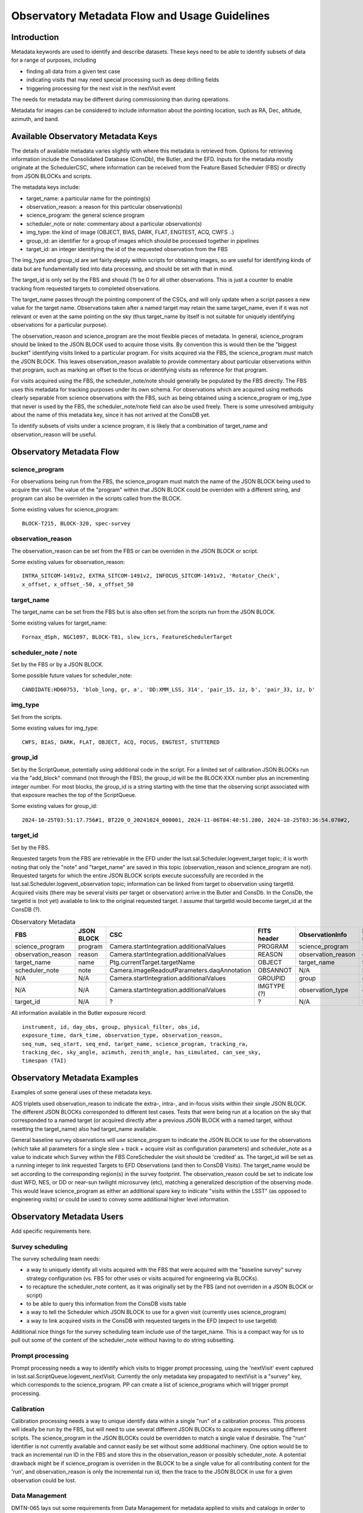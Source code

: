 ##############################################
Observatory Metadata Flow and Usage Guidelines
##############################################

.. abstract::

   In this technote we describe the usage and propagation of the different Metadata keywords available for describing and identifying datasets. Metadata keywords are traced from data acquisition through to the different endpoints where they can be used and guidelines are provided for how to set and use the keywords.



Introduction
============

Metadata keywords are used to identify and describe datasets.
These keys need to be able to identify subsets of data for a range of purposes, including

- finding all data from a given test case
- indicating visits that may need special processing such as deep drilling fields
- triggering processing for the next visit in the nextVisit event

The needs for metadata may be different during commissioning than during operations.

Metadata for images can be considered to include information about the pointing location,
such as RA, Dec, altitude, azimuth, and band.


Available Observatory Metadata Keys
===================================

The details of available metadata varies slightly with where this metadata is retrieved from.
Options for retrieving information include the Consolidated Database (ConsDb), the Butler, and the EFD.
Inputs for the metadata mostly originate at the SchedulerCSC,
where information can be received from the Feature Based Scheduler (FBS)
or directly from JSON BLOCKs and scripts.

The metadata keys include:

- target_name: a particular name for the pointing(s)
- observation_reason: a reason for this particular observation(s)
- science_program: the general science program
- scheduler_note or note: commentary about a particular observation(s)
- img_type: the kind of image (OBJECT, BIAS, DARK, FLAT, ENGTEST, ACQ, CWFS ..)
- group_id: an identifier for a group of images which should be processed together in pipelines
- target_id: an integer identifying the id of the requested observation from the FBS

The img_type and group_id are set fairly deeply within scripts for obtaining images,
so are useful for identifying kinds of data but are fundamentally tied into data processing,
and should be set with that in mind.

The target_id is only set by the FBS and should (?) be 0 for all other observations.
This is just a counter to enable tracking from requested targets to completed observations.

The target_name passes through the pointing component of the CSCs,
and will only update when a script passes a new value for the target name.
Observations taken after a named target may retain the same target_name,
even if it was not relevant or even at the same pointing on the sky
(thus target_name by itself is not suitable for uniquely identifying observations for a particular purpose).

The observation_reason and science_program are the most flexible pieces of metadata.
In general, science_program should be linked to the JSON BLOCK used to acquire those visits.
By convention this is would then be the "biggest bucket" identifying visits linked to a particular program.
For visits acquired via the FBS, the science_program *must* match the JSON BLOCK.
This leaves observation_reason available to provide commentary about particular observations within
that program, such as marking an offset to the focus or identifying visits as reference for that
program.

For visits acquired using the FBS, the scheduler_note/note should generally be populated by the FBS directly.
The FBS uses this metadata for tracking purposes under its own schema.
For observations which are acquired using methods clearly separable from science observations with the FBS,
such as being obtained using a science_program or img_type that never is used by the FBS,
the scheduler_note/note field can also be used freely.
There is some unresolved ambiguity about the name of this metadata key,
since it has not arrived at the ConsDB yet.

To identify subsets of visits under a science program,
it is likely that a combination of target_name and observation_reason will be useful.


Observatory Metadata Flow
=========================

.. mermaid:: metadata_flow.mmd

science_program
---------------
For observations being run from the FBS,
the science_program must match the name of the JSON BLOCK being used to acquire the visit.
The value of the "program" within that JSON BLOCK could be overriden with a different string,
and program can also be overriden in the scripts called from the BLOCK.

Some existing values for science_program::

    BLOCK-T215, BLOCK-320, spec-survey


observation_reason
------------------
The observation_reason can be set from the FBS or can be overriden in the JSON BLOCK or script.

Some existing values for observation_reason::

    INTRA_SITCOM-1491v2, EXTRA_SITCOM-1491v2, INFOCUS_SITCOM-1491v2, 'Rotator_Check',
    x_offset, x_offset_-50, x_offset_50


target_name
-----------
The target_name can be set from the FBS but is also often set from the scripts run from the JSON BLOCK.

Some existing values for target_name::

    Fornax_dSph, NGC1097, BLOCK-T81, slew_icrs, FeatureSchedulerTarget


scheduler_note / note
---------------------
Set by the FBS or by a JSON BLOCK.

Some possible future values for scheduler_note::

    CANDIDATE:HD60753, 'blob_long, gr, a', 'DD:XMM_LSS, 314', 'pair_15, iz, b', 'pair_33, iz, b'


img_type
--------
Set from the scripts.

Some existing values for img_type::

    CWFS, BIAS, DARK, FLAT, OBJECT, ACQ, FOCUS, ENGTEST, STUTTERED


group_id
--------
Set by the ScriptQueue, potentially using additional code in the script.
For a limited set of calibration JSON BLOCKs run via the "add_block" command (not through the FBS),
the group_id will be the BLOCK-XXX number plus an incrementing integer number.
For most blocks,
the group_id is a string starting with the time that the observing script associated with that exposure reaches the top of the ScriptQueue.

Some existing values for group_id::

    2024-10-25T03:51:17.756#1, BT220_O_20241024_000001, 2024-11-06T04:40:51.280, 2024-10-25T03:36:54.070#2,




target_id
---------

Set by the FBS.


Requested targets from the FBS are retrievable in the EFD under the lsst.sal.Scheduler.logevent_target topic;
it is worth noting that only the "note" and "target_name" are saved in this topic (observation_reason and science_program are not).
Requested targets for which the entire JSON BLOCK scripts execute successfully are recorded in the
lsst.sal.Scheduler.logevent_observation topic;
information can be linked from target to observation using targetId.
Acquired visits (there may be several visits per target or observation) arrive in the Butler and ConsDb.
In the ConsDb, the targetId is (not yet) available to link to the original requested target.
I assume that targetId would become target_id at the ConsDB (?).


.. list-table:: Observatory Metadata
   :widths: 25 25 50 25 25 25 25
   :header-rows: 1

   * - FBS
     - JSON BLOCK
     - CSC
     - FITS header
     - ObservationInfo
     - Butler exposure records
     - ConsDB
   * - science_program
     - program
     - Camera.startIntegration.additionalValues
     - PROGRAM
     - science_program
     - science_program
     - science_program
   * - observation_reason
     - reason
     - Camera.startIntegration.additionalValues
     - REASON
     - observation_reason
     - observation_reason
     - observation_reason
   * - target_name
     - name
     - Ptg.currentTarget.targetName
     - OBJECT
     - target_name
     - target_name
     - target_name
   * - scheduler_note
     - note
     - Camera.imageReadoutParameters.daqAnnotation
     - OBSANNOT
     - N/A
     - N/A
     - N/A (yet)
   * - N/A
     - N/A
     - Camera.startIntegration.additionalValues
     - GROUPID
     - group
     - group
     - group_id
   * - N/A
     - N/A
     - Camera.startIntegration.additionalValues
     - IMGTYPE (?)
     - observation_type
     - observation_type
     - img_type
   * - target_id
     - N/A
     - ?
     - ?
     - N/A
     - N/A
     - N/A (yet?)


All information available in the Butler exposure record::

    instrument, id, day_obs, group, physical_filter, obs_id,
    exposure_time, dark_time, observation_type, observation_reason,
    seq_num, seq_start, seq_end, target_name, science_program, tracking_ra,
    tracking_dec, sky_angle, azimuth, zenith_angle, has_simulated, can_see_sky,
    timespan (TAI)


Observatory Metadata Examples
=============================

Examples of some general uses of these metadata keys.

AOS triplets used observation_reason to indicate the extra-, intra-, and in-focus visits within their single JSON BLOCK.
The different JSON BLOCKs corresponded to different test cases.
Tests that were being run at a location on the sky that corresponded to a named target
(or acquired directly after a previous JSON BLOCK with a named target, without resetting the target_name)
also had target_name available.


General baseline survey observations will use science_program to indicate the JSON BLOCK to use for the observations
(which take all parameters for a single slew + track + acquire visit as configuration parameters)
and scheduler_note as a value to indicate which Survey within the FBS CoreScheduler the visit should be 'credited'  as.
The target_id will be set as a running integer to link requested Targets to EFD Observations (and then to ConsDB Visits).
The target_name would be set according to the corresponding region(s) in the survey footprint.
The observation_reason could be set to indicate low dust WFD, NES, or DD or near-sun twilight microsurvey (etc),
matching a generalized description of the observing mode.
This would leave science_program as either an additional spare key to indicate "visits within the LSST"
(as opposed to engineering visits) or could be used to convey some additional higher level information.


Observatory Metadata Users
==============================

Add specific requirements here.

Survey scheduling
-----------------

The survey scheduling team needs:

- a way to uniquely identify all visits acquired with the FBS that were acquired with the "baseline survey" survey strategy configuration (vs. FBS for other uses or visits acquired for engineering via BLOCKs).
- to recapture the scheduler_note content, as it was originally set by the FBS (and not overriden in a JSON BLOCK or script)
- to be able to query this information from the ConsDB visits table
- a way to tell the Scheduler which JSON BLOCK to use for a given visit (currently uses science_program)
- a way to link acquired visits in the ConsDB with requested targets in the EFD (expect to use targetId)

Additional nice things for the survey scheduling team include use of the target_name.
This is a compact way for us to pull out some of the content of the scheduler_note without having to do string subsetting.


Prompt processing
-----------------

Prompt processing needs a way to identify which visits to trigger prompt processing,
using the 'nextVisit' event captured in lsst.sal.ScriptQueue.logevent_nextVisit.
Currently the only metadata key propagated to nextVisit is a "survey" key,
which corresponds to the science_program.
PP can create a list of science_programs which will trigger prompt processing.


Calibration
-----------

Calibration processing needs a way to unique identify data within a single "run" of a calibration process.
This process will ideally be run by the FBS,
but will need to use several different JSON BLOCKs to acquire exposures using different scripts.
The science_program in the JSON BLOCKs could be overridden to match a single value if desirable.
The "run" identifier is not currently available and cannot easily be set without some additional machinery.
One option would be to track an incremental run ID in the FBS and store this in the observation_reason
or possibly scheduler_note.
A potential drawback might be if science_program is overriden in the BLOCK to be a single value for all
contributing content for the 'run', and observation_reason is only the incremental run id,
then the trace to the JSON BLOCK in use for a given observation could be lost.


Data Management
---------------

DMTN-065 lays out some requirements from Data Management for metadata applied to visits and catalogs in order to support general and special processing campaigns.
DMTN-065 requires a "region" label based on RA/Dec as well as an "observing mode" label to be applied to all visits and catalogs.
Examples in the technote for region labels include low-dust WFD, galactic plane WFD, dusty plane,
North Ecliptic Spur, Deep Drilling, and South Celestial Pole.
These generally match different areas on the sky defined in the baseline survey footprint.
As the region label is based solely on RA/Dec, it could be generated at any point
(and should be generated later, per-object, for catalog purposes).
A visit may overlap two different regions on the sky.
The observing model label is intended to be generated by the Feature Based Scheduler at the time of the requested target.
Examples for observing mode could include DD, ToO, near-sun twilight, triplet or engineering.
A visit would be acquired via a single primary mode.

Mapping the region and observing mode into the available metadata labels could be done in several ways.
Given that region labels could be multiple values (e.g. WFD + NES), this should not be the science_program,
but could be placed into either the target_name or the observing_reason.
Potentially, placing these labels for the target_name would collide with ToO target_names;
a solution would be to use the ToO name in the observation_reason and then simply label the target_name as usual.
This would then convey information about what part of the survey footprint the ToO landed within.
The observing mode could be placed into any of the metadata keys,
although would make most sense to be placed into observation_reason.

Requirements beyond DMTN-065?